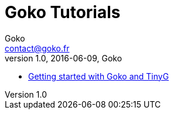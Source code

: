 = Goko Tutorials
Goko <contact@goko.fr>
1.0, 2016-06-09, Goko

 * link:gettingstarted/tinyg-getting-started.adoc[Getting started with Goko and TinyG]
